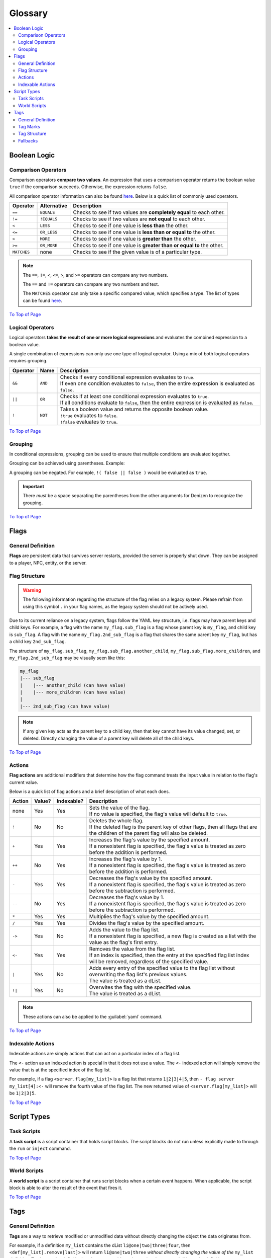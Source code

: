 ========
Glossary
========

.. _To Top of Page: `Glossary`_

.. contents::
    :local:

Boolean Logic
-------------

Comparison Operators
~~~~~~~~~~~~~~~~~~~~

Comparison operators **compare two values**. An expression that uses a comparison operator returns the boolean value
``true`` if the comparison succeeds. Otherwise, the expression returns ``false``.

All comparison operator information can also be found `here`__. Below is a quick list of commonly used operators.

.. __: https://one.denizenscript.com/denizen/lngs/operator

.. rst-class:: table-info-display

+-------------+-------------+------------------------------------------------------------------------------------------+
| Operator    | Alternative | Description                                                                              |
+=============+=============+==========================================================================================+
| ``==``      | ``EQUALS``  | Checks to see if two values are **completely equal** to each other.                      |
+-------------+-------------+------------------------------------------------------------------------------------------+
| ``!=``      | ``!EQUALS`` | Checks to see if two values are **not equal** to each other.                             |
+-------------+-------------+------------------------------------------------------------------------------------------+
| ``<``       | ``LESS``    | Checks to see if one value is **less than** the other.                                   |
+-------------+-------------+------------------------------------------------------------------------------------------+
| ``<=``      | ``OR_LESS`` | Checks to see if one value is **less than or equal to** the other.                       |
+-------------+-------------+------------------------------------------------------------------------------------------+
| ``>``       | ``MORE``    | Checks to see if one value is **greater than** the other.                                |
+-------------+-------------+------------------------------------------------------------------------------------------+
| ``>=``      | ``OR_MORE`` | Checks to see if one value is **greater than or equal to** the other.                    |
+-------------+-------------+------------------------------------------------------------------------------------------+
| ``MATCHES`` | none        | Checks to see if the given value is of a particular type.                                |
+-------------+-------------+------------------------------------------------------------------------------------------+

.. note::

    The ``==``, ``!=``, ``<``, ``<=``, ``>``, and ``>=`` operators can compare any two numbers.

    The ``==`` and ``!=`` operators can compare any two numbers and text.

    The ``MATCHES`` operator can only take a specific compared value, which specifies a type. The list of types can be
    found `here`__.

.. __: https://one.denizenscript.com/denizen/lngs/operator

`To Top of Page`_

Logical Operators
~~~~~~~~~~~~~~~~~

Logical operators **takes the result of one or more logical expressions** and evaluates the combined expression to a
boolean value.

A single combination of expressions can only use one type of logical operator. Using a mix of both logical operators
requires grouping.

.. rst-class:: table-info-display

+-----------+---------+------------------------------------------------------------------------------------------------+
| Operator  | Name    | Description                                                                                    |
+===========+=========+================================================================================================+
| ``&&``    | ``AND`` | | Checks if every conditional expression evaluates to ``true``.                                |
|           |         | | If even one condition evaluates to ``false``, then the entire expression is evaluated as     |
|           |         |   ``false``.                                                                                   |
+-----------+---------+------------------------------------------------------------------------------------------------+
| ``||``    | ``OR``  | | Checks if at least one conditional expression evaluates to ``true``.                         |
|           |         | | If all conditions evaluate to ``false``, then the entire expression is evaluated as          |
|           |         |   ``false``.                                                                                   |
+-----------+---------+------------------------------------------------------------------------------------------------+
| ``!``     | ``NOT`` | | Takes a boolean value and returns the opposite boolean value.                                |
|           |         | | ``!true`` evaluates to ``false``.                                                            |
|           |         | | ``!false`` evaluates to ``true``.                                                            |
+-----------+---------+------------------------------------------------------------------------------------------------+

`To Top of Page`_

Grouping
~~~~~~~~

In conditional expressions, grouping can be used to ensure that multiple conditions are evaluated together.

Grouping can be achieved using parentheses. Example:

.. code-block:: yaml
    :linenos:

    task_script:
        type: task
        script:
        - if ( true && true ) || false:
            - narrate pass
        - else:
            - narrate fail

A grouping can be negated. For example, ``!( false || false )`` would be evaluated as ``true``.

.. important::

    There *must* be a space separating the parentheses from the other arguments for Denizen to recognize the grouping.

`To Top of Page`_

Flags
-----

General Definition
~~~~~~~~~~~~~~~~~~

**Flags** are persistent data that survives server restarts, provided the server is properly shut down. They can be
assigned to a player, NPC, entity, or the server.

Flag Structure
~~~~~~~~~~~~~~

.. warning::

    The following information regarding the structure of the flag relies on a legacy system. Please refrain from using
    this symbol ``.`` in your flag names, as the legacy system should not be actively used.

Due to its current reliance on a legacy system, flags follow the YAML key structure, i.e. flags may have parent keys and
child keys. For example, a flag with the name ``my_flag.sub_flag`` is a flag whose parent key is ``my_flag``, and child
key is ``sub_flag``. A flag with the name ``my_flag.2nd_sub_flag`` is a flag that shares the same parent key
``my_flag``, but has a child key ``2nd_sub_flag``.

The structure of ``my_flag.sub_flag``, ``my_flag.sub_flag.another_child``, ``my_flag.sub_flag.more_children``, and
``my_flag.2nd_sub_flag`` may be visually seen like this:

.. code::

    my_flag
    |--- sub_flag
    |    |--- another_child (can have value)
    |    |--- more_children (can have value)
    |
    |--- 2nd_sub_flag (can have value)

.. note::

    If any given key acts as the parent key to a child key, then that key cannot have its value changed, set, or
    deleted. Directly changing the value of a parent key will delete all of the child keys.

`To Top of Page`_

Actions
~~~~~~~

**Flag actions** are additional modifiers that determine how the flag command treats the input value in relation to the
flag's current value.

Below is a quick list of flag actions and a brief description of what each does.

.. rst-class:: table-info-display

+----------+---------+-------------+-----------------------------------------------------------------------------------+
| Action   | Value?  | Indexable?  | Description                                                                       |
+==========+=========+=============+===================================================================================+
| none     | Yes     | Yes         | | Sets the value of the flag.                                                     |
|          |         |             | | If no value is specified, the flag's value will default to ``true``.            |
+----------+---------+-------------+-----------------------------------------------------------------------------------+
| ``!``    | No      | No          | | Deletes the whole flag.                                                         |
|          |         |             | | If the deleted flag is the parent key of other flags, then all flags that are   |
|          |         |             |   the children of the parent flag will also be deleted.                           |
+----------+---------+-------------+-----------------------------------------------------------------------------------+
| ``+``    | Yes     | Yes         | | Increases the flag's value by the specified amount.                             |
|          |         |             | | If a nonexistent flag is specified, the flag's value is treated as zero before  |
|          |         |             |   the addition is performed.                                                      |
+----------+---------+-------------+-----------------------------------------------------------------------------------+
| ``++``   | No      | Yes         | | Increases the flag's value by 1.                                                |
|          |         |             | | If a nonexistent flag is specified, the flag's value is treated as zero before  |
|          |         |             |   the addition is performed.                                                      |
+----------+---------+-------------+-----------------------------------------------------------------------------------+
| ``-``    | Yes     | Yes         | | Decreases the flag's value by the specified amount.                             |
|          |         |             | | If a nonexistent flag is specified, the flag's value is treated as zero before  |
|          |         |             |   the subtraction is performed.                                                   |
+----------+---------+-------------+-----------------------------------------------------------------------------------+
| ``--``   | No      | Yes         | | Decreases the flag's value by 1.                                                |
|          |         |             | | If a nonexistent flag is specified, the flag's value is treated as zero before  |
|          |         |             |   the subtraction is performed.                                                   |
+----------+---------+-------------+-----------------------------------------------------------------------------------+
| ``*``    | Yes     | Yes         | | Multiplies the flag's value by the specified amount.                            |
+----------+---------+-------------+-----------------------------------------------------------------------------------+
| ``/``    | Yes     | Yes         | | Divides the flag's value by the specified amount.                               |
+----------+---------+-------------+-----------------------------------------------------------------------------------+
| ``->``   | Yes     | No          | | Adds the value to the flag list.                                                |
|          |         |             | | If a nonexistent flag is specified, a new flag is created as a list with the    |
|          |         |             |   value as the flag's first entry.                                                |
+----------+---------+-------------+-----------------------------------------------------------------------------------+
| ``<-``   | Yes     | Yes         | | Removes the value from the flag list.                                           |
|          |         |             | | If an index is specified, then the entry at the specified flag list index will  |
|          |         |             |   be removed, regardless of the specified value.                                  |
+----------+---------+-------------+-----------------------------------------------------------------------------------+
| ``|``    | Yes     | No          | | Adds every entry of the specified value to the flag list without overwriting    |
|          |         |             |   the flag list's previous values.                                                |
|          |         |             | | The value is treated as a dList.                                                |
+----------+---------+-------------+-----------------------------------------------------------------------------------+
| ``!|``   | Yes     | No          | | Overwites the flag with the specified value.                                    |
|          |         |             | | The value is treated as a dList.                                                |
+----------+---------+-------------+-----------------------------------------------------------------------------------+

.. note::

    These actions can also be applied to the :guilabel:`yaml` command.

`To Top of Page`_

Indexable Actions
~~~~~~~~~~~~~~~~~

Indexable actions are simply actions that can act on a particular index of a flag list.

The ``<-`` action as an indexed action is special in that it does not use a value. The ``<-`` indexed action will simply
remove the value that is at the specified index of the flag list.

For example, if a flag ``<server.flag[my_list]>`` is a flag list that returns ``1|2|3|4|5``, then ``- flag server
my_list[4]:<-`` will remove the fourth value of the flag list. The new returned value of ``<server.flag[my_list]>`` will
be ``1|2|3|5``.

`To Top of Page`_

Script Types
------------

Task Scripts
~~~~~~~~~~~~

A **task script** is a script container that holds script blocks. The script blocks do not run unless explicitly made to
through the ``run`` or ``inject`` command.

`To Top of Page`_

World Scripts
~~~~~~~~~~~~~

A **world script** is a script container that runs script blocks when a certain event happens. When applicable, the
script block is able to alter the result of the event that fires it.

`To Top of Page`_

Tags
----

General Definition
~~~~~~~~~~~~~~~~~~

**Tags** are a way to retrieve modified or unmodified data without directly changing the object the data originates
from.

For example, if a definition ``my_list`` contains the dList ``li@one|two|three|four``, then
``<def[my_list].remove[last]>`` will return ``li@one|two|three`` *without directly changing the value of the*
``my_list`` *definition*. To change the definition's value, you would need to assign the returned dList to the
definition.

.. note::

    Some tags do not rely on a specific object and act as utilities.

    For example, |tag-rnd-int| returns a random number between two numbers, where ``<FIRST_NUMBER>`` and
    ``<SECOND_NUMBER>`` are replaced with a lower and upper bound.

.. |tag-rnd-int| replace:: ``<util.random.int[<FIRST_NUMBER>].to[<SECOND_NUMBER>]>``

`To Top of Page`_

Tag Marks
~~~~~~~~~

**Tag marks** are the ``<`` and ``>`` characters wrapped around a string of text that can be interpreted as a tag.

For example, ``<player.name>`` is a tag, and Denizen recognizes it as such because it begins with a ``<`` tag mark and
ends with a ``>`` tag mark.

`To Top of Page`_

Tag Structure
~~~~~~~~~~~~~

When constructing a tag, recall that a single tag should be encapsulated by one set of tag marks. For most applications,
``<<object.property>.sub_property>`` is illegal. Such a tag should be written as ``<object.property.sub_property>``, as
Denizen will parse the properties sequentially.

Note that the tag must be operating on an applicable object. For example, ``<player.add[1]>`` is completely illegal, as
the ``<el@element.add[<#>]>`` tag only works for an Element object that is a number.

When a tag requires an input, for example ``<util.random.int[<#>].to[<#>]>``, a tag may be used as the input. As the
general rule, this should be the only time you would see a tag within a tag.

However, there are certain special-case tags. The ternary tag, for example, may accept input like so:

.. code-block:: dscript

    <tern[<tag_that_returns_boolean_value>]:<value_when_true>||<value_when_false>>

In this case, ``<tag_that_returns_boolean_value>``, ``<value_when_true>``, and ``<value_when_false>`` may all be tags,
and Denizen will correctly parse the whole ternary tag.

Additional special-case tags are the ``<parse:<element/tag>>`` and ``<math:<element/tag>>``. Note that of the three,
you will almost never have to use ``<parse:<element/tag>>`` or ``<math:<element/tag>>`` due to the vast amount of other
tags and methods that can accomplish the same goal.

Fallbacks
~~~~~~~~~

A **fallback** is the value that the tag will use, if the tag itself is invalid. For example, ``<invalid tag||null>``
will return ``null`` since ``<invalid tag>`` is not a tag that Denizen can parse without throwing an error.

Note that a fallback can be another tag, e.g. ``<invalid tag||<player.name>>``.

`To Top of Page`_
